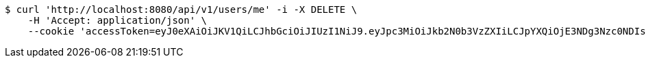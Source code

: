 [source,bash]
----
$ curl 'http://localhost:8080/api/v1/users/me' -i -X DELETE \
    -H 'Accept: application/json' \
    --cookie 'accessToken=eyJ0eXAiOiJKV1QiLCJhbGciOiJIUzI1NiJ9.eyJpc3MiOiJkb2N0b3VzZXIiLCJpYXQiOjE3NDg3Nzc0NDIsImV4cCI6MTc0ODc3ODM0Miwic3ViIjoiMWQ5MTY4NzgtNjg0Ny00M2YyLThjMzctOWNiYTgzMDY1MTIzIiwicm9sZSI6IlJPTEVfU1lTVEVNX0FETUlOIn0.6eIBabmON7Sdh79IB829QF9kkXt5qzVTPwC9TsIhzfU;refreshToken=eyJ0eXAiOiJKV1QiLCJhbGciOiJIUzI1NiJ9.eyJpc3MiOiJkb2N0b3VzZXIiLCJpYXQiOjE3NDg3Nzc0NDIsImV4cCI6MTc0OTM4MjI0Miwic3ViIjoiMWQ5MTY4NzgtNjg0Ny00M2YyLThjMzctOWNiYTgzMDY1MTIzIn0.GVTfE5gy6eTiztwgZ1a5AWxKld6t0ho0a6FsvrYYNQ4'
----